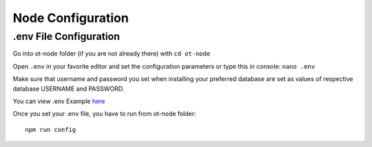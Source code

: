 ..  _configuration-setup:


Node Configuration
======================================

.env File Configuration
---------------------------

Go into ot-node folder (if you are not already there) with
``cd ot-node``

Open ``.env`` in your favorite editor and set the configuration
parameters or type this in console: ``nano .env``

Make sure that username and password you set when installing your
preferred database are set as values of respective database USERNAME and
PASSWORD.

You can view .env Example `here`_

Once you set your .env file, you have to run from ot-node folder:

::

   npm run config


.. _here: https://github.com/OriginTrail/ot-node/blob/develop/.env.example
